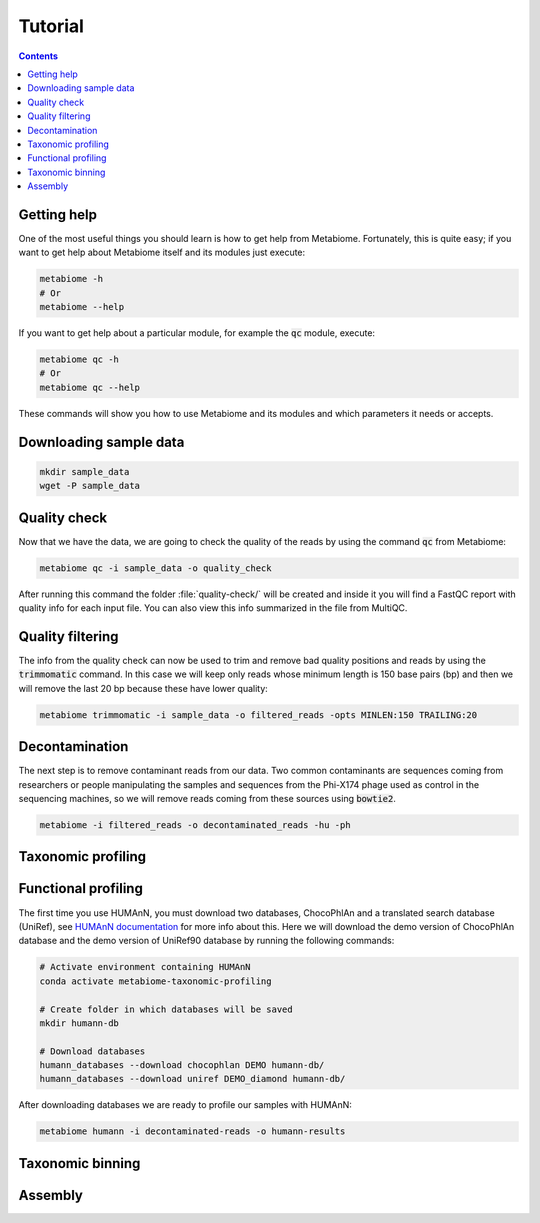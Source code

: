 .. _tutorial:

Tutorial
========

.. contents::

Getting help
------------

One of the most useful things you should learn is how to get help from
Metabiome. Fortunately, this is quite easy; if you want to get help about
Metabiome itself and its modules just execute:

.. code-block:: bash

    metabiome -h
    # Or
    metabiome --help

If you want to get help about a particular module, for example the :code:`qc`
module, execute:

.. code-block:: bash

    metabiome qc -h
    # Or
    metabiome qc --help

These commands will show you how to use Metabiome and its modules and which
parameters it needs or accepts.

Downloading sample data
-----------------------

.. code-block:: bash

    mkdir sample_data
    wget -P sample_data

Quality check
-------------

Now that we have the data, we are going to check the quality of the reads by
using the command :code:`qc` from Metabiome:

.. code-block:: bash

    metabiome qc -i sample_data -o quality_check

After running this command the folder :file:`quality-check/` will be created
and inside it you will find a FastQC report with quality info for each input
file. You can also view this info summarized in the file from MultiQC.

Quality filtering
-----------------

The info from the quality check can now be used to trim and remove bad quality
positions and reads by using the :code:`trimmomatic` command. In this case we
will keep only reads whose minimum length is 150 base pairs (bp) and then we
will remove the last 20 bp because these have lower quality:

.. code-block:: bash

    metabiome trimmomatic -i sample_data -o filtered_reads -opts MINLEN:150 TRAILING:20

Decontamination
---------------

The next step is to remove contaminant reads from our data. Two common
contaminants are sequences coming from researchers or people manipulating the
samples and sequences from the Phi-X174 phage used as control in the
sequencing machines, so we will remove reads coming from these sources using
:code:`bowtie2`.

.. code-block:: bash

    metabiome -i filtered_reads -o decontaminated_reads -hu -ph

Taxonomic profiling
-------------------

Functional profiling
--------------------

The first time you use HUMAnN, you must download two databases, ChocoPhlAn and
a translated search database (UniRef), see `HUMAnN documentation
<https://github.com/biobakery/humann#5-download-the-databases>`_ for more info
about this. Here we will download the demo version of ChocoPhlAn database and
the demo version of UniRef90 database by running the following commands:

.. code-block:: bash

    # Activate environment containing HUMAnN
    conda activate metabiome-taxonomic-profiling

    # Create folder in which databases will be saved
    mkdir humann-db

    # Download databases
    humann_databases --download chocophlan DEMO humann-db/
    humann_databases --download uniref DEMO_diamond humann-db/

After downloading databases we are ready to profile our samples with HUMAnN:

.. code-block:: bash

    metabiome humann -i decontaminated-reads -o humann-results

Taxonomic binning
-----------------

Assembly
--------